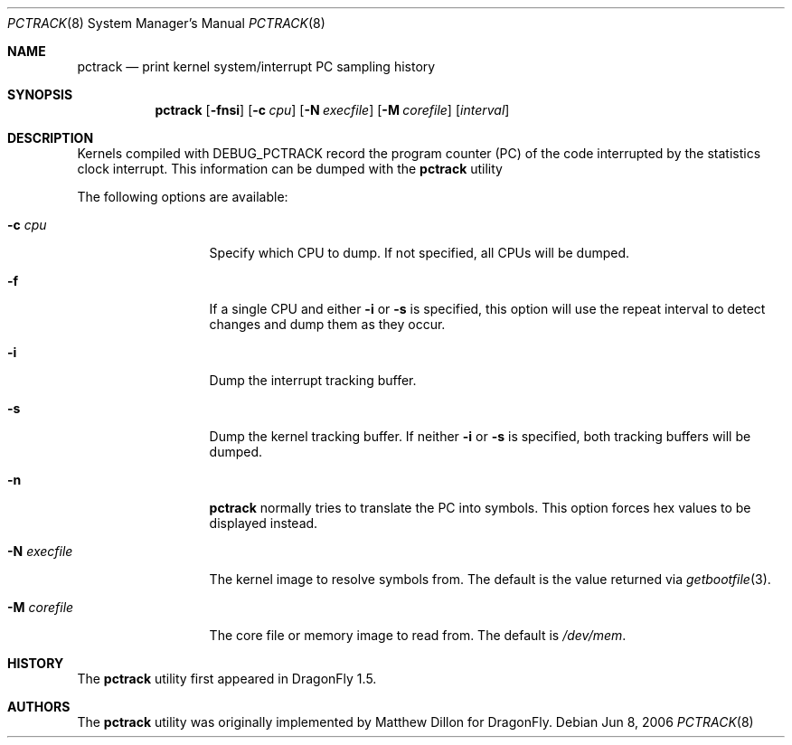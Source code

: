 .\"
.\" Copyright (c) 2003,2004 The DragonFly Project.  All rights reserved.
.\"
.\" This code is derived from software contributed to The DragonFly Project
.\" by Matthew Dillon <dillon@backplane.com>
.\"
.\" Redistribution and use in source and binary forms, with or without
.\" modification, are permitted provided that the following conditions
.\" are met:
.\"
.\" 1. Redistributions of source code must retain the above copyright
.\"    notice, this list of conditions and the following disclaimer.
.\" 2. Redistributions in binary form must reproduce the above copyright
.\"    notice, this list of conditions and the following disclaimer in
.\"    the documentation and/or other materials provided with the
.\"    distribution.
.\" 3. Neither the name of The DragonFly Project nor the names of its
.\"    contributors may be used to endorse or promote products derived
.\"    from this software without specific, prior written permission.
.\"
.\" THIS SOFTWARE IS PROVIDED BY THE COPYRIGHT HOLDERS AND CONTRIBUTORS
.\" ``AS IS'' AND ANY EXPRESS OR IMPLIED WARRANTIES, INCLUDING, BUT NOT
.\" LIMITED TO, THE IMPLIED WARRANTIES OF MERCHANTABILITY AND FITNESS
.\" FOR A PARTICULAR PURPOSE ARE DISCLAIMED.  IN NO EVENT SHALL THE
.\" COPYRIGHT HOLDERS OR CONTRIBUTORS BE LIABLE FOR ANY DIRECT, INDIRECT,
.\" INCIDENTAL, SPECIAL, EXEMPLARY OR CONSEQUENTIAL DAMAGES (INCLUDING,
.\" BUT NOT LIMITED TO, PROCUREMENT OF SUBSTITUTE GOODS OR SERVICES;
.\" LOSS OF USE, DATA, OR PROFITS; OR BUSINESS INTERRUPTION) HOWEVER CAUSED
.\" AND ON ANY THEORY OF LIABILITY, WHETHER IN CONTRACT, STRICT LIABILITY,
.\" OR TORT (INCLUDING NEGLIGENCE OR OTHERWISE) ARISING IN ANY WAY OUT
.\" OF THE USE OF THIS SOFTWARE, EVEN IF ADVISED OF THE POSSIBILITY OF
.\" SUCH DAMAGE.
.\"
.\" $DragonFly: src/usr.bin/pctrack/pctrack.8,v 1.3 2006/07/13 13:34:12 swildner Exp $
.\"
.Dd Jun 8, 2006
.Dt PCTRACK 8
.Os
.Sh NAME
.Nm pctrack
.Nd print kernel system/interrupt PC sampling history
.Sh SYNOPSIS
.Nm
.Op Fl fnsi
.Op Fl c Ar cpu
.Op Fl N Ar execfile
.Op Fl M Ar corefile
.Op Ar interval
.Sh DESCRIPTION
Kernels compiled with
.Dv DEBUG_PCTRACK
record the program counter (PC) of
the code interrupted by the statistics clock interrupt.
This information can be dumped with the
.Nm
utility
.Pp
The following options are available:
.Bl -tag -width ".Fl N Ar execfile"
.It Fl c Ar cpu
Specify which CPU to dump.  If not specified, all CPUs will be dumped.
.It Fl f
If a single CPU and either
.Fl i
or
.Fl s
is specified, this option will use the repeat interval to detect changes
and dump them as they occur.
.It Fl i
Dump the interrupt tracking buffer.
.It Fl s
Dump the kernel tracking buffer.
If neither
.Fl i
or
.Fl s
is specified, both tracking buffers will be dumped.
.It Fl n
.Nm
normally tries to translate the PC into symbols.  This option forces hex
values to be displayed instead.
.It Fl N Ar execfile
The kernel image to resolve symbols from.
The default is the value returned via
.Xr getbootfile 3 .
.It Fl M Ar corefile
The core file or memory image to read from.
The default is
.Pa /dev/mem .
.El
.\".Sh OPERATIONAL NOTES
.Sh HISTORY
The
.Nm
utility first appeared in
.Dx 1.5 .
.Sh AUTHORS
.An -nosplit
The
.Nm
utility was originally implemented by
.An Matthew Dillon
for
.Dx .

